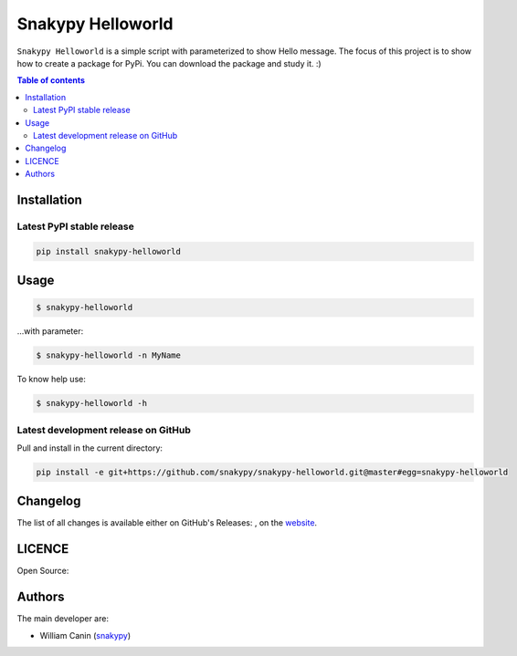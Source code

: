 Snakypy Helloworld
=============================


``Snakypy Helloworld`` is a simple script with parameterized to show Hello message.
The focus of this project is to show how to create a package for PyPi.
You can download the package and study it. :)

.. contents:: Table of contents
   :backlinks: top
   :local:


Installation
------------

Latest PyPI stable release
~~~~~~~~~~~~~~~~~~~~~~~~~~

|PyPI-Status| |PyPI-Download-Day|

.. code:: sh

    pip install snakypy-helloworld


Usage
-----

.. code:: sh

    $ snakypy-helloworld

...with parameter:

.. code:: sh

    $ snakypy-helloworld -n MyName

To know help use:

.. code:: sh

    $ snakypy-helloworld -h

Latest development release on GitHub
~~~~~~~~~~~~~~~~~~~~~~~~~~~~~~~~~~~~

|GitHub-Status| |GitHub-Stars| |GitHub-Commits| |GitHub-Forks| |GitHub-Last-Commit-Branch| |GitHub-Download-Total|

Pull and install in the current directory:

.. code:: sh

    pip install -e git+https://github.com/snakypy/snakypy-helloworld.git@master#egg=snakypy-helloworld

Changelog
---------

The list of all changes is available either on GitHub's Releases:
|GitHub-Status|, on the
`website <https://github.com/snakypy/snakypy-helloworld>`__.


LICENCE
-------

Open Source: |LICENCE|


Authors
-------

The main developer are:

- William Canin (`snakypy <https://github.com/snakypy>`__)

.. |LICENCE| image:: https://img.shields.io/github/license/snakypy/snakypy-helloworld.svg?style=flat-square
   :target: https://raw.githubusercontent.com/snakypy/snakypy-helloworld/master/LICENSE
.. |GitHub-Status| image:: https://img.shields.io/github/tag/snakypy/snakypy-helloworld.svg?style=flat-square
   :target: https://github.com/snakypy/snakypy-helloworld/releases
.. |GitHub-Stars| image:: https://img.shields.io/github/stars/snakypy/snakypy-helloworld.svg?style=social
   :target: https://github.com/snakypy/snakypy-helloworld/stargazers
.. |GitHub-Commits| image:: https://img.shields.io/github/commit-activity/y/snakypy/snakypy-helloworld.svg?style=flat-square
   :target: https://github.com/snakypy/snakypy-helloworld/graphs/commit-activity
.. |GitHub-Last-Commit-Branch| image:: https://img.shields.io/github/last-commit/snakypy/snakypy-helloworld/master.svg?style=flat-square 
    :target: https://github.com/snakypy/snakypy-helloworld/commits/master
.. |GitHub-Forks| image:: https://img.shields.io/github/forks/snakypy/snakypy-helloworld.svg?style=flat-square
   :target: https://github.com/snakypy/snakypy-helloworld/network
.. |GitHub-Download-Total| image:: https://img.shields.io/github/downloads/snakypy/snakypy-helloworld/total.svg?style=flat-square
   :target: https://github.com/snakypy/snakypy-helloworld/pulse
.. |PyPI-Status| image:: https://img.shields.io/pypi/status/snakypy-helloworld.svg?style=flat-square
   :target: https://pypi.org/project/snakypy-helloworld
.. |PyPI-Download-Day| image:: https://img.shields.io/pypi/dd/snakypy-helloworld.svg?style=flat-square 
   :target: https://pypi.org/project/snakypy-helloworld

   